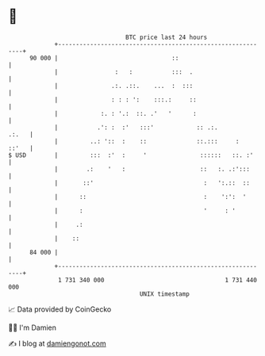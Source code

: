 * 👋

#+begin_example
                                    BTC price last 24 hours                    
                +------------------------------------------------------------+ 
         90 000 |                                ::                          | 
                |                :   :           :::  .                      | 
                |               .:. .::.    ...  :  :::                      | 
                |               : : : ':    :::.:     ::                     | 
                |            :. : '.:  ::. .'   '      :                     | 
                |           .': :  :'   :::'            :: .:.         .:.   | 
                |         ..: '::  :    ::              ::.:::     :   ::'   | 
   $ USD        |         :::  :'  :     '               ::::::   ::. :'     | 
                |        .:    '   :                     ::   :. .:':::      | 
                |       ::'                               :   ':.::  ::      | 
                |      ::                                 :    ':':  '       | 
                |      :                                  '     : '          | 
                |     .:                                                     | 
                |    ::                                                      | 
         84 000 |                                                            | 
                +------------------------------------------------------------+ 
                 1 731 340 000                                  1 731 440 000  
                                        UNIX timestamp                         
#+end_example
📈 Data provided by CoinGecko

🧑‍💻 I'm Damien

✍️ I blog at [[https://www.damiengonot.com][damiengonot.com]]
